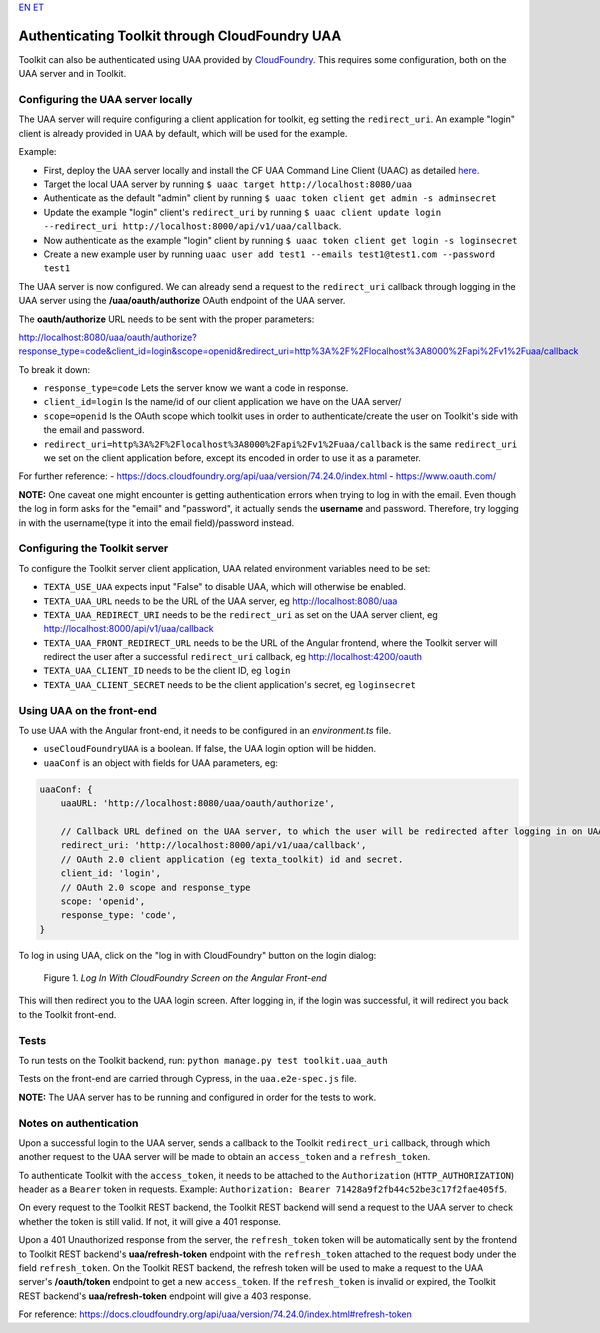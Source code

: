 `EN <https://docs.texta.ee/uua.html>`_
`ET <https://docs.texta.ee/et/uua.html>`_

Authenticating Toolkit through CloudFoundry UAA 
===============================================

Toolkit can also be authenticated using UAA provided by `CloudFoundry <https://docs.cloudfoundry.org/concepts/architecture/uaa.html>`_.
This requires some configuration, both on the UAA server and in Toolkit.


Configuring the UAA server locally
----------------------------------

The UAA server will require configuring a client application for toolkit, eg setting the ``redirect_uri``.
An example "login" client is already provided in UAA by default, which will be used for the example.

Example:

- First, deploy the UAA server locally and install the CF UAA Command Line Client (UAAC) as detailed `here <https://docs.cloudfoundry.org/concepts/architecture/uaa.html#quickstart>`_.
- Target the local UAA server by running ``$ uaac target http://localhost:8080/uaa``
- Authenticate as the default "admin" client by running ``$ uaac token client get admin -s adminsecret``
- Update the example "login" client's ``redirect_uri`` by running ``$ uaac client update login --redirect_uri http://localhost:8000/api/v1/uaa/callback``.
- Now authenticate as the example "login" client by running ``$ uaac token client get login -s loginsecret``
- Create a new example user by running ``uaac user add test1 --emails test1@test1.com --password test1``

The UAA server is now configured. We can already send a request to the ``redirect_uri`` callback through logging in the UAA server using the **/uaa/oauth/authorize** OAuth endpoint of the UAA server.

The **oauth/authorize** URL needs to be sent with the proper parameters:

http://localhost:8080/uaa/oauth/authorize?response_type=code&client_id=login&scope=openid&redirect_uri=http%3A%2F%2Flocalhost%3A8000%2Fapi%2Fv1%2Fuaa/callback

To break it down:

- ``response_type=code`` Lets the server know we want a code in response.
- ``client_id=login`` Is the name/id of our client application we have on the UAA server/
- ``scope=openid`` Is the OAuth scope which toolkit uses in order to authenticate/create the user on Toolkit's side with the email and password.
- ``redirect_uri=http%3A%2F%2Flocalhost%3A8000%2Fapi%2Fv1%2Fuaa/callback`` is the same ``redirect_uri`` we set on the client application before, except its encoded in order to use it as a parameter.

For further reference:
- https://docs.cloudfoundry.org/api/uaa/version/74.24.0/index.html
- https://www.oauth.com/

**NOTE:** One caveat one might encounter is getting authentication errors when trying to log in with the email. Even though the log in form asks for the "email" and "password", it actually sends the **username** and password. Therefore, try logging in with the username(type it into the email field)/password instead.



Configuring the Toolkit server
------------------------------
To configure the Toolkit server client application, UAA related environment variables need to be set:

- ``TEXTA_USE_UAA`` expects input "False" to disable UAA, which will otherwise be enabled.
- ``TEXTA_UAA_URL`` needs to be the URL of the UAA server, eg http://localhost:8080/uaa
- ``TEXTA_UAA_REDIRECT_URI`` needs to be the ``redirect_uri`` as set on the UAA server client, eg http://localhost:8000/api/v1/uaa/callback
- ``TEXTA_UAA_FRONT_REDIRECT_URL`` needs to be the URL of the Angular frontend, where the Toolkit server will redirect the user after a successful ``redirect_uri`` callback, eg http://localhost:4200/oauth
- ``TEXTA_UAA_CLIENT_ID`` needs to be the client ID, eg ``login``
- ``TEXTA_UAA_CLIENT_SECRET`` needs to be the client application's secret, eg ``loginsecret``


Using UAA on the front-end
--------------------------
To use UAA with the Angular front-end, it needs to be configured in an `environment.ts` file.

- ``useCloudFoundryUAA`` is a boolean. If false, the UAA login option will be hidden.
- ``uaaConf`` is an object with fields for UAA parameters, eg:

.. code-block:: javascript

    uaaConf: {
        uaaURL: 'http://localhost:8080/uaa/oauth/authorize',

        // Callback URL defined on the UAA server, to which the user will be redirected after logging in on UAA
        redirect_uri: 'http://localhost:8000/api/v1/uaa/callback',
        // OAuth 2.0 client application (eg texta_toolkit) id and secret.
        client_id: 'login',
        // OAuth 2.0 scope and response_type
        scope: 'openid',
        response_type: 'code',
    }


To log in using UAA, click on the "log in with CloudFoundry" button on the login dialog:

.. _figure-1:

.. figure:: images/uaa_front_login.png

    Figure 1. *Log In With CloudFoundry Screen on the Angular Front-end*

This will then redirect you to the UAA login screen. After logging in, if the login was successful, it will redirect you back to the Toolkit front-end.

Tests
-----------------
To run tests on the Toolkit backend, run:
``python manage.py test toolkit.uaa_auth``

Tests on the front-end are carried through Cypress, in the ``uaa.e2e-spec.js`` file.

**NOTE:** The UAA server has to be running and configured in order for the tests to work.


Notes on authentication
-----------------------

Upon a successful login to the UAA server, sends a callback to the Toolkit ``redirect_uri`` callback, through which another request to the UAA server will be made to obtain an ``access_token`` and a ``refresh_token``.

To authenticate Toolkit with the ``access_token``, it needs to be attached to the ``Authorization`` (``HTTP_AUTHORIZATION``) header as a ``Bearer`` token in requests. Example: ``Authorization: Bearer 71428a9f2fb44c52be3c17f2fae405f5``.

On every request to the Toolkit REST backend, the Toolkit REST backend will send a request to the UAA server to check whether the token is still valid. If not, it will give a 401 response.

Upon a 401 Unauthorized response from the server, the ``refresh_token`` token will be automatically sent by the frontend to Toolkit REST backend's **uaa/refresh-token** endpoint with the ``refresh_token`` attached to the request body under the field ``refresh_token``. 
On the Toolkit REST backend, the refresh token will be used to make a request to the UAA server's **/oauth/token** endpoint to get a new ``access_token``. If the ``refresh_token`` is invalid or expired, the Toolkit REST backend's **uaa/refresh-token** endpoint will give a 403 response.

For reference: https://docs.cloudfoundry.org/api/uaa/version/74.24.0/index.html#refresh-token

